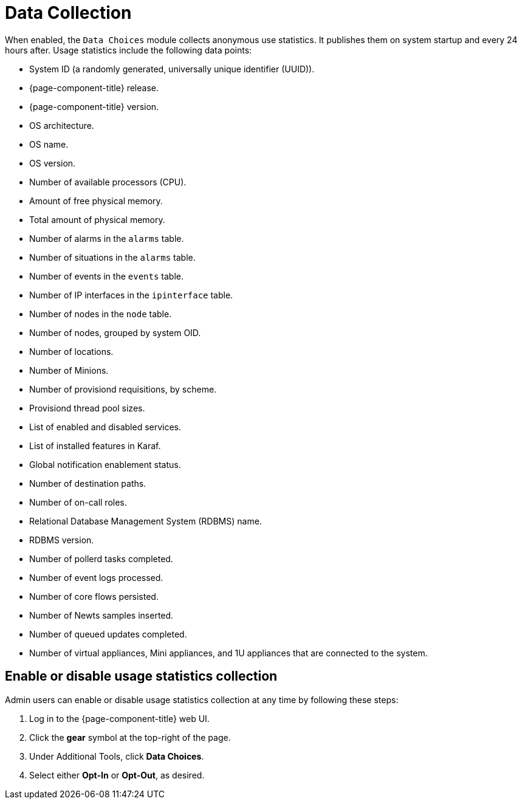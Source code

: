 
= Data Collection

When enabled, the `Data Choices` module collects anonymous use statistics.
It publishes them on system startup and every 24 hours after.
Usage statistics include the following data points:

* System ID (a randomly generated, universally unique identifier (UUID)).
* {page-component-title} release.
* {page-component-title} version.
* OS architecture.
* OS name.
* OS version.
* Number of available processors (CPU).
* Amount of free physical memory.
* Total amount of physical memory.
* Number of alarms in the `alarms` table.
* Number of situations in the `alarms` table.
* Number of events in the `events` table.
* Number of IP interfaces in the `ipinterface` table.
* Number of nodes in the `node` table.
* Number of nodes, grouped by system OID.
* Number of locations.
* Number of Minions.
* Number of provisiond requisitions, by scheme.
* Provisiond thread pool sizes.
* List of enabled and disabled services.
* List of installed features in Karaf.
* Global notification enablement status.
* Number of destination paths.
* Number of on-call roles.
* Relational Database Management System (RDBMS) name.
* RDBMS version.
* Number of pollerd tasks completed.
* Number of event logs processed.
* Number of core flows persisted.
* Number of Newts samples inserted.
* Number of queued updates completed.
* Number of virtual appliances, Mini appliances, and 1U appliances that are connected to the system.

[[disable-data-collection]]
== Enable or disable usage statistics collection

Admin users can enable or disable usage statistics collection at any time by following these steps:

. Log in to the {page-component-title} web UI.
. Click the *gear* symbol at the top-right of the page.
. Under Additional Tools, click *Data Choices*.
. Select either *Opt-In* or *Opt-Out*, as desired.
